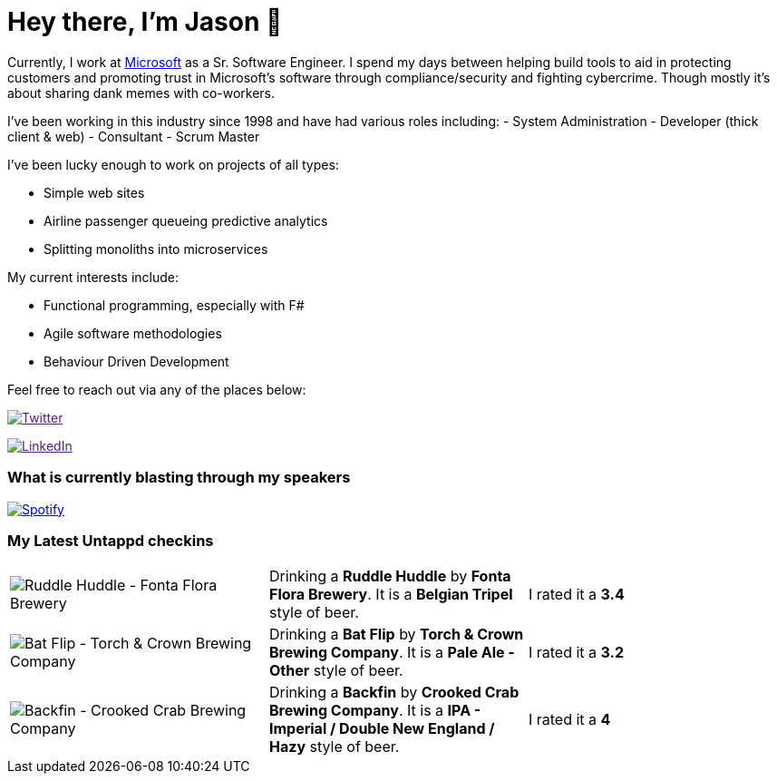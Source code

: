 ﻿# Hey there, I'm Jason 👋

Currently, I work at https://microsoft.com[Microsoft] as a Sr. Software Engineer. I spend my days between helping build tools to aid in protecting customers and promoting trust in Microsoft's software through compliance/security and fighting cybercrime. Though mostly it's about sharing dank memes with co-workers. 

I've been working in this industry since 1998 and have had various roles including: 
- System Administration
- Developer (thick client & web)
- Consultant
- Scrum Master

I've been lucky enough to work on projects of all types:

- Simple web sites
- Airline passenger queueing predictive analytics
- Splitting monoliths into microservices

My current interests include:

- Functional programming, especially with F#
- Agile software methodologies
- Behaviour Driven Development

Feel free to reach out via any of the places below:

image:https://img.shields.io/twitter/follow/jtucker?style=flat-square&color=blue["Twitter",link="https://twitter.com/jtucker]

image:https://img.shields.io/badge/LinkedIn-Let's%20Connect-blue["LinkedIn",link="https://linkedin.com/in/jatucke]

### What is currently blasting through my speakers

image:https://spotify-github-profile.vercel.app/api/view?uid=soulposition&cover_image=true&theme=novatorem&bar_color=c43c3c&bar_color_cover=true["Spotify",link="https://github.com/kittinan/spotify-github-profile"]

### My Latest Untappd checkins

|====
// untappd beer
| image:https://via.placeholder.com/200?text=Missing+Beer+Image[Ruddle Huddle - Fonta Flora Brewery] | Drinking a *Ruddle Huddle* by *Fonta Flora Brewery*. It is a *Belgian Tripel* style of beer. | I rated it a *3.4*
| image:https://via.placeholder.com/200?text=Missing+Beer+Image[Bat Flip - Torch & Crown Brewing Company] | Drinking a *Bat Flip* by *Torch & Crown Brewing Company*. It is a *Pale Ale - Other* style of beer. | I rated it a *3.2*
| image:https://assets.untappd.com/photos/2023_04_02/250cffad4bec13d8d20b6ea6be03ed77_200x200.jpg[Backfin - Crooked Crab Brewing Company] | Drinking a *Backfin* by *Crooked Crab Brewing Company*. It is a *IPA - Imperial / Double New England / Hazy* style of beer. | I rated it a *4*
// untappd end
